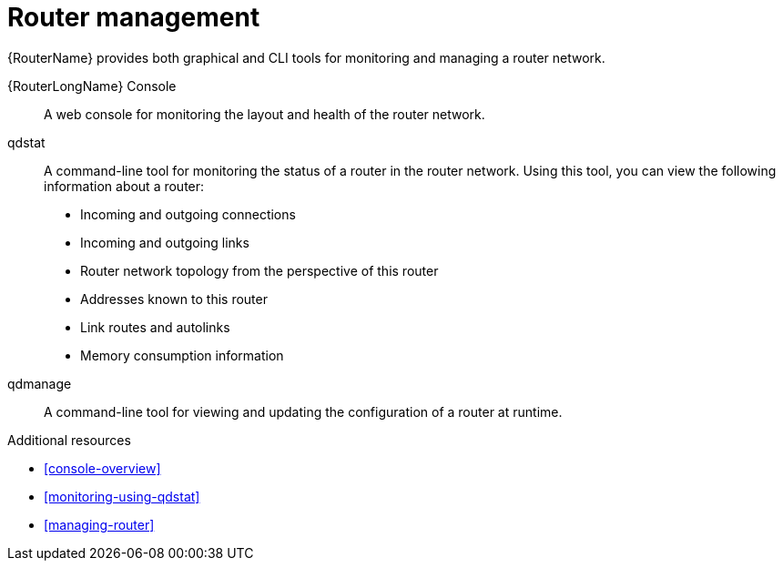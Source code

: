 ////
Licensed to the Apache Software Foundation (ASF) under one
or more contributor license agreements.  See the NOTICE file
distributed with this work for additional information
regarding copyright ownership.  The ASF licenses this file
to you under the Apache License, Version 2.0 (the
"License"); you may not use this file except in compliance
with the License.  You may obtain a copy of the License at

  http://www.apache.org/licenses/LICENSE-2.0

Unless required by applicable law or agreed to in writing,
software distributed under the License is distributed on an
"AS IS" BASIS, WITHOUT WARRANTIES OR CONDITIONS OF ANY
KIND, either express or implied.  See the License for the
specific language governing permissions and limitations
under the License
////

// Module included in the following assemblies:
//
// important-terms-concepts.adoc

[id='router-management-{context}']
= Router management

{RouterName} provides both graphical and CLI tools for monitoring and managing a router network.

{RouterLongName} Console::
A web console for monitoring the layout and health of the router network.

qdstat::
A command-line tool for monitoring the status of a router in the router network. Using this tool, you can view the following information about a router:

* Incoming and outgoing connections
* Incoming and outgoing links
* Router network topology from the perspective of this router
* Addresses known to this router
* Link routes and autolinks
* Memory consumption information

qdmanage::
A command-line tool for viewing and updating the configuration of a router at runtime.

.Additional resources

* xref:console-overview[]
* xref:monitoring-using-qdstat[]
* xref:managing-router[]
